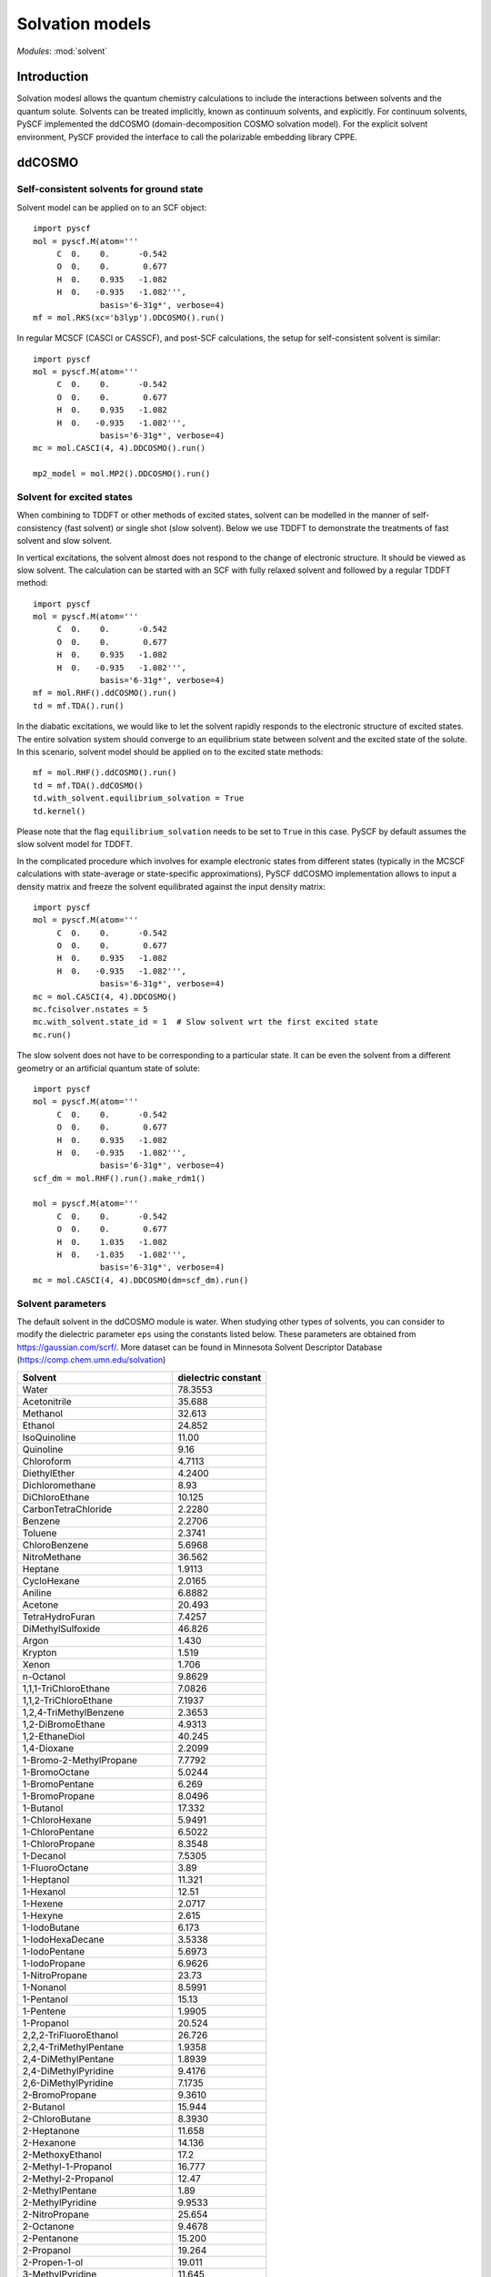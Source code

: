 

Solvation models
****************

*Modules*: :mod:`solvent`

.. module:: solvent
   :synopsis: Solvation models and solvent effects
.. sectionauthor:: Qiming Sun <osirpt.sun@gmail.com>.

Introduction
============

Solvation modesl allows the quantum chemistry calculations to include the
interactions between solvents and the quantum solute. Solvents can be treated
implicitly, known as continuum solvents, and explicitly. For continuum solvents,
PySCF implemented the ddCOSMO (domain-decomposition COSMO solvation model). For
the explicit solvent environment, PySCF provided the interface to call the
polarizable embedding library CPPE.


ddCOSMO
=======

Self-consistent solvents for ground state
-----------------------------------------

Solvent model can be applied on to an SCF object::

  import pyscf
  mol = pyscf.M(atom='''
       C  0.    0.      -0.542
       O  0.    0.       0.677
       H  0.    0.935   -1.082
       H  0.   -0.935   -1.082''',
                basis='6-31g*', verbose=4)
  mf = mol.RKS(xc='b3lyp').DDCOSMO().run()

In regular MCSCF (CASCI or CASSCF), and post-SCF calculations, the setup for
self-consistent solvent is similar::

  import pyscf
  mol = pyscf.M(atom='''
       C  0.    0.      -0.542
       O  0.    0.       0.677
       H  0.    0.935   -1.082
       H  0.   -0.935   -1.082''',
                basis='6-31g*', verbose=4)
  mc = mol.CASCI(4, 4).DDCOSMO().run()

  mp2_model = mol.MP2().DDCOSMO().run()


Solvent for excited states
--------------------------
When combining to TDDFT or other methods of excited states, solvent can be
modelled in the manner of self-consistency (fast solvent) or single shot (slow
solvent). Below we use TDDFT to demonstrate the treatments of fast solvent
and slow solvent.

In vertical excitations, the solvent almost does not respond to the change of
electronic structure. It should be viewed as slow solvent. The calculation
can be started with an SCF with fully relaxed solvent and followed by a regular
TDDFT method::

  import pyscf
  mol = pyscf.M(atom='''
       C  0.    0.      -0.542
       O  0.    0.       0.677
       H  0.    0.935   -1.082
       H  0.   -0.935   -1.082''',
                basis='6-31g*', verbose=4)
  mf = mol.RHF().ddCOSMO().run()
  td = mf.TDA().run()

In the diabatic excitations, we would like to let the solvent rapidly responds
to the electronic structure of excited states. The entire solvation system
should converge to an equilibrium state between solvent and the excited state of
the solute. In this scenario, solvent model should be applied on to the excited
state methods::

  mf = mol.RHF().ddCOSMO().run()
  td = mf.TDA().ddCOSMO()
  td.with_solvent.equilibrium_solvation = True
  td.kernel()

Please note that the flag ``equilibrium_solvation`` needs to be set to ``True``
in this case. PySCF by default assumes the slow solvent model for TDDFT.

In the complicated procedure which involves for example electronic states from
different states (typically in the MCSCF calculations with state-average or
state-specific approximations), PySCF ddCOSMO implementation allows to input a
density matrix and freeze the solvent equilibrated against the input density
matrix::

  import pyscf
  mol = pyscf.M(atom='''
       C  0.    0.      -0.542
       O  0.    0.       0.677
       H  0.    0.935   -1.082
       H  0.   -0.935   -1.082''',
                basis='6-31g*', verbose=4)
  mc = mol.CASCI(4, 4).DDCOSMO()
  mc.fcisolver.nstates = 5
  mc.with_solvent.state_id = 1  # Slow solvent wrt the first excited state
  mc.run()

The slow solvent does not have to be corresponding to a particular state. It can
be even the solvent from a different geometry or an artificial quantum state of
solute::
  import pyscf
  mol = pyscf.M(atom='''
       C  0.    0.      -0.542
       O  0.    0.       0.677
       H  0.    0.935   -1.082
       H  0.   -0.935   -1.082''',
                basis='6-31g*', verbose=4)
  scf_dm = mol.RHF().run().make_rdm1()

  mol = pyscf.M(atom='''
       C  0.    0.      -0.542
       O  0.    0.       0.677
       H  0.    1.035   -1.082
       H  0.   -1.035   -1.082''',
                basis='6-31g*', verbose=4)
  mc = mol.CASCI(4, 4).DDCOSMO(dm=scf_dm).run()


Solvent parameters
------------------
The default solvent in the ddCOSMO module is water. When studying other types of
solvents, you can consider to modify the dielectric parameter ``eps`` using the
constants listed below. These parameters are obtained from https://gaussian.com/scrf/.
More dataset can be found in Minnesota Solvent Descriptor Database
(https://comp.chem.umn.edu/solvation)

================================== ====================
Solvent                            dielectric constant
================================== ====================
Water                              78.3553
Acetonitrile                       35.688
Methanol                           32.613
Ethanol                            24.852
IsoQuinoline                       11.00
Quinoline                          9.16
Chloroform                         4.7113
DiethylEther                       4.2400
Dichloromethane                    8.93
DiChloroEthane                     10.125
CarbonTetraChloride                2.2280
Benzene                            2.2706
Toluene                            2.3741
ChloroBenzene                      5.6968
NitroMethane                       36.562
Heptane                            1.9113
CycloHexane                        2.0165
Aniline                            6.8882
Acetone                            20.493
TetraHydroFuran                    7.4257
DiMethylSulfoxide                  46.826
Argon                              1.430
Krypton                            1.519
Xenon                              1.706
n-Octanol                          9.8629
1,1,1-TriChloroEthane              7.0826
1,1,2-TriChloroEthane              7.1937
1,2,4-TriMethylBenzene             2.3653
1,2-DiBromoEthane                  4.9313
1,2-EthaneDiol                     40.245
1,4-Dioxane                        2.2099
1-Bromo-2-MethylPropane            7.7792
1-BromoOctane                      5.0244
1-BromoPentane                     6.269
1-BromoPropane                     8.0496
1-Butanol                          17.332
1-ChloroHexane                     5.9491
1-ChloroPentane                    6.5022
1-ChloroPropane                    8.3548
1-Decanol                          7.5305
1-FluoroOctane                     3.89
1-Heptanol                         11.321
1-Hexanol                          12.51
1-Hexene                           2.0717
1-Hexyne                           2.615
1-IodoButane                       6.173
1-IodoHexaDecane                   3.5338
1-IodoPentane                      5.6973
1-IodoPropane                      6.9626
1-NitroPropane                     23.73
1-Nonanol                          8.5991
1-Pentanol                         15.13
1-Pentene                          1.9905
1-Propanol                         20.524
2,2,2-TriFluoroEthanol             26.726
2,2,4-TriMethylPentane             1.9358
2,4-DiMethylPentane                1.8939
2,4-DiMethylPyridine               9.4176
2,6-DiMethylPyridine               7.1735
2-BromoPropane                     9.3610
2-Butanol                          15.944
2-ChloroButane                     8.3930
2-Heptanone                        11.658
2-Hexanone                         14.136
2-MethoxyEthanol                   17.2
2-Methyl-1-Propanol                16.777
2-Methyl-2-Propanol                12.47
2-MethylPentane                    1.89
2-MethylPyridine                   9.9533
2-NitroPropane                     25.654
2-Octanone                         9.4678
2-Pentanone                        15.200
2-Propanol                         19.264
2-Propen-1-ol                      19.011
3-MethylPyridine                   11.645
3-Pentanone                        16.78
4-Heptanone                        12.257
4-Methyl-2-Pentanone               12.887
4-MethylPyridine                   11.957
5-Nonanone                         10.6
AceticAcid                         6.2528
AcetoPhenone                       17.44
a-ChloroToluene                    6.7175
Anisole                            4.2247
Benzaldehyde                       18.220
BenzoNitrile                       25.592
BenzylAlcohol                      12.457
BromoBenzene                       5.3954
BromoEthane                        9.01
Bromoform                          4.2488
Butanal                            13.45
ButanoicAcid                       2.9931
Butanone                           18.246
ButanoNitrile                      24.291
ButylAmine                         4.6178
ButylEthanoate                     4.9941
CarbonDiSulfide                    2.6105
Cis-1,2-DiMethylCycloHexane        2.06
Cis-Decalin                        2.2139
CycloHexanone                      15.619
CycloPentane                       1.9608
CycloPentanol                      16.989
CycloPentanone                     13.58
Decalin-mixture                    2.196
DiBromomEthane                     7.2273
DiButylEther                       3.0473
DiEthylAmine                       3.5766
DiEthylSulfide                     5.723
DiIodoMethane                      5.32
DiIsoPropylEther                   3.38
DiMethylDiSulfide                  9.6
DiPhenylEther                      3.73
DiPropylAmine                      2.9112
e-1,2-DiChloroEthene               2.14
e-2-Pentene                        2.051
EthaneThiol                        6.667
EthylBenzene                       2.4339
EthylEthanoate                     5.9867
EthylMethanoate                    8.3310
EthylPhenylEther                   4.1797
FluoroBenzene                      5.42
Formamide                          108.94
FormicAcid                         51.1
HexanoicAcid                       2.6
IodoBenzene                        4.5470
IodoEthane                         7.6177
IodoMethane                        6.8650
IsoPropylBenzene                   2.3712
m-Cresol                           12.44
Mesitylene                         2.2650
MethylBenzoate                     6.7367
MethylButanoate                    5.5607
MethylCycloHexane                  2.024
MethylEthanoate                    6.8615
MethylMethanoate                   8.8377
MethylPropanoate                   6.0777
m-Xylene                           2.3478
n-ButylBenzene                     2.36
n-Decane                           1.9846
n-Dodecane                         2.0060
n-Hexadecane                       2.0402
n-Hexane                           1.8819
NitroBenzene                       34.809
NitroEthane                        28.29
n-MethylAniline                    5.9600
n-MethylFormamide-mixture          181.56
n,n-DiMethylAcetamide              37.781
n,n-DiMethylFormamide              37.219
n-Nonane                           1.9605
n-Octane                           1.9406
n-Pentadecane                      2.0333
n-Pentane                          1.8371
n-Undecane                         1.9910
o-ChloroToluene                    4.6331
o-Cresol                           6.76
o-DiChloroBenzene                  9.9949
o-NitroToluene                     25.669
o-Xylene                           2.5454
Pentanal                           10.0
PentanoicAcid                      2.6924
PentylAmine                        4.2010
PentylEthanoate                    4.7297
PerFluoroBenzene                   2.029
p-IsoPropylToluene                 2.2322
Propanal                           18.5
PropanoicAcid                      3.44
PropanoNitrile                     29.324
PropylAmine                        4.9912
PropylEthanoate                    5.5205
p-Xylene                           2.2705
Pyridine                           12.978
sec-ButylBenzene                   2.3446
tert-ButylBenzene                  2.3447
TetraChloroEthene                  2.268
TetraHydroThiophene-s,s-dioxide    43.962
Tetralin                           2.771
Thiophene                          2.7270
Thiophenol                         4.2728
trans-Decalin                      2.1781
TriButylPhosphate                  8.1781
TriChloroEthene                    3.422
TriEthylAmine                      2.3832
Xylene-mixture                     2.3879
z-1,2-DiChloroEthene               9.2
================================== ====================


Polarizable embedding
=====================
To use polarizable embedding model for mean-field calculations, one would need
to first generate potential data for the input of CPPE library.

With the generated potential file, one can carry out the polarizable embedding
calculations::

  import pyscf
  mol = pyscf.M(atom='''
       C  0.    0.      -0.542
       O  0.    0.       0.677
       H  0.    0.935   -1.082
       H  0.   -0.935   -1.082''',
                basis='6-31g*', verbose=4)
  mf = mol.RKS(xc='b3lyp')
  mf = pyscf.solvent.PE(mf, 'potfile')
  mf.run()


References
==========

.. bibliography:: ref_solvent.bib
   :style: unsrt

